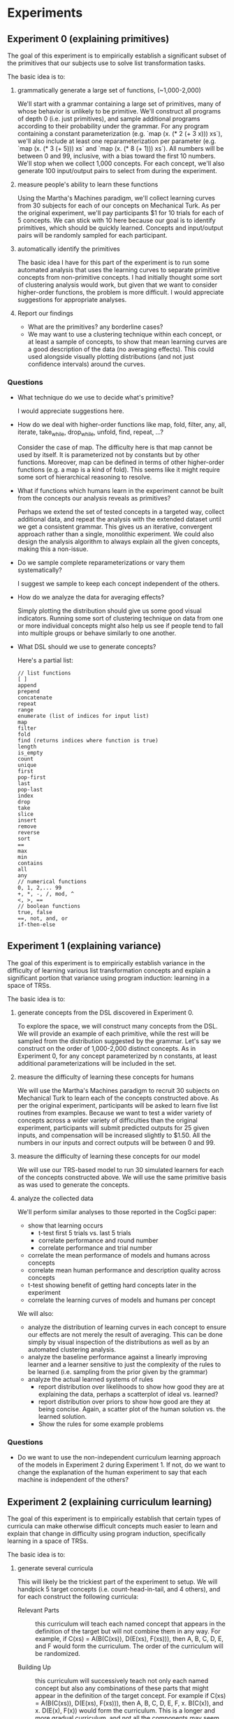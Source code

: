* Experiments
** Experiment 0 (explaining primitives)
The goal of this experiment is to empirically establish a significant subset of the primitives that our subjects use to solve list transformation tasks.

The basic idea is to:
1. grammatically generate a large set of functions, (~1,000-2,000)

   We'll start with a grammar containing a large set of primitives, many of whose behavior is unlikely to be primitive. We'll construct all programs of depth 0 (i.e. just primitives), and sample additional programs according to their probability under the grammar. For any program containing a constant parameterization (e.g. `map (x. (* 2 (+ 3 x))) xs`), we'll also include at least one reparameterization per parameter (e.g. `map (x. (* 3 (+ 5))) xs` and `map (x. (* 8 (+ 1))) xs`). All numbers will be between 0 and 99, inclusive, with a bias toward the first 10 numbers. We'll stop when we collect 1,000 concepts. For each concept, we'll also generate 100 input/output pairs to select from during the experiment.

2. measure people's ability to learn these functions

   Using the Martha's Machines paradigm, we'll collect learning curves from 30 subjects for each of our concepts on Mechanical Turk. As per the original experiment, we'll pay participants $1 for 10 trials for each of 5 concepts. We can stick with 10 here because our goal is to identify primitives, which should be quickly learned. Concepts and input/output pairs will be randomly sampled for each participant.

3. automatically identify the primitives

   The basic idea I have for this part of the experiment is to run some automated analysis that uses the learning curves to separate primitive concepts from non-primitive concepts. I had initially thought some sort of clustering analysis would work, but given that we want to consider higher-order functions, the problem is more difficult. I would appreciate suggestions for appropriate analyses.

5. Report our findings

   - What are the primitives? any borderline cases?
   - We may want to use a clustering technique within each concept, or at least a sample of concepts, to show that mean learning curves are a good description of the data (no averaging effects). This could used alongside visually plotting distributions (and not just confidence intervals) around the curves.

*** Questions
- What technique do we use to decide what's primitive?

  I would appreciate suggestions here.

- How do we deal with higher-order functions like map, fold, filter, any, all, iterate, take_while, drop_while, unfold, find, repeat, ...?

  Consider the case of map. The difficulty here is that map cannot be used by itself. It is parameterized not by constants but by other functions. Moreover, map can be defined in terms of other higher-order functions (e.g. a map is a kind of fold). This seems like it might require some sort of hierarchical reasoning to resolve.

- What if functions which humans learn in the experiment cannot be built from the concepts our analysis reveals as primitives?

  Perhaps we extend the set of tested concepts in a targeted way, collect additional data, and repeat the analysis with the extended dataset until we get a consistent grammar. This gives us an iterative, convergent approach rather than a single, monolithic experiment. We could also design the analysis algorithm to always explain all the given concepts, making this a non-issue.

- Do we sample complete reparameterizations or vary them systematically?

  I suggest we sample to keep each concept independent of the others.

- How do we analyze the data for averaging effects?

  Simply plotting the distribution should give us some good visual indicators. Running some sort of clustering technique on data from one or more individual concepts might also help us see if people tend to fall into multiple groups or behave similarly to one another.

- What DSL should we use to generate concepts?

  Here's a partial list:

  #+BEGIN_EXAMPLE
  // list functions
  [ ]
  append
  prepend
  concatenate
  repeat
  range
  enumerate (list of indices for input list)
  map
  filter
  fold
  find (returns indices where function is true)
  length
  is_empty
  count
  unique
  first
  pop-first
  last
  pop-last
  index
  drop
  take
  slice
  insert
  remove
  reverse
  sort
  ==
  max
  min
  contains
  all
  any
  // numerical functions
  0, 1, 2,... 99
  +, *, -, /, mod, ^
  <, >, ==
  // boolean functions
  true, false
  ==, not, and, or
  if-then-else
  #+END_EXAMPLE
** Experiment 1 (explaining variance)
The goal of this experiment is to empirically establish variance in the difficulty of learning various list transformation concepts and explain a significant portion that variance using program induction: learning in a space of TRSs.

The basic idea is to:
1. generate concepts from the DSL discovered in Experiment 0.

   To explore the space, we will construct many concepts from the DSL. We will provide an example of each primitive, while the rest will be sampled from the distribution suggested by the grammar. Let's say we construct on the order of 1,000-2,000 distinct concepts. As in Experiment 0, for any concept parameterized by n constants, at least additional parameterizations will be included in the set.

2. measure the difficulty of learning these concepts for humans

   We will use the Martha's Machines paradigm to recruit 30 subjects on Mechanical Turk to learn each of the concepts constructed above. As per the original experiment, participants will be asked to learn five list routines from examples. Because we want to test a wider variety of concepts across a wider variety of difficulties than the original experiment, participants will submit predicted outputs for 25 given inputs, and compensation will be increased slightly to $1.50. All the numbers in our inputs and correct outputs will be between 0 and 99.

3. measure the difficulty of learning these concepts for our model

   We will use our TRS-based model to run 30 simulated learners for each of the concepts constructed above. We will use the same primitive basis as was used to generate the concepts.

4. analyze the collected data

   We'll perform similar analyses to those reported in the CogSci paper:
   - show that learning occurs
     - t-test first 5 trials vs. last 5 trials
     - correlate performance and round number
     - correlate performance and trial number
   - correlate the mean performance of models and humans across concepts
   - correlate mean human performance and description quality across concepts
   - t-test showing benefit of getting hard concepts later in the experiment
   - correlate the learning curves of models and humans per concept

   We will also:
   - analyze the distribution of learning curves in each concept to ensure our effects are not merely the result of averaging. This can be done simply by visual inspection of the distributions as well as by an automated clustering analysis.
   - analyze the baseline performance against a linearly improving learner and a learner sensitive to just the complexity of the rules to be learned (i.e. sampling from the prior given by the grammar)
   - analyze the actual learned systems of rules
     - report distribution over likelihoods to show how good they are at explaining the data, perhaps a scatterplot of ideal vs. learned?
     - report distribution over priors to show how good are they at being concise. Again, a scatter plot of the human solution vs. the learned solution.
     - Show the rules for some example problems

*** Questions
- Do we want to use the non-independent curriculum learning approach of the models in Experiment 2 during Experiment 1. If not, do we want to change the explanation of the human experiment to say that each machine is independent of the others?
** Experiment 2 (explaining curriculum learning)
The goal of this experiment is to empirically establish that certain types of curricula can make otherwise difficult concepts much easier to learn and explain that change in difficulty using program induction, specifically learning in a space of TRSs.

The basic idea is to:
1. generate several curricula

   This will likely be the trickiest part of the experiment to setup. We will handpick 5 target concepts (i.e. count-head-in-tail, and 4 others), and for each construct the following curricula:
   - Relevant Parts :: this curriculum will teach each named concept that appears in the definition of the target but will not combine them in any way. For example, if C(xs) = A(B(C(xs)), D(E(xs), F(xs))), then A, B, C, D, E, and F would form the curriculum. The order of the curriculum will be randomized.

   - Building Up :: this curriculum will successively teach not only each named concept but also any combinations of these parts that might appear in the definition of the target concept. For example if C(xs) = A(B(C(xs)), D(E(xs), F(xs))), then A, B, C, D, E, F, x. B(C(x)), and x. D(E(x), F(x)) would form the curriculum. This is a longer and more gradual curriculum, and not all the components may seem like useful concepts on their own. Complex parts wouldn't be taught until their components had been learned, but the order would otherwise be random.

   - Sampling :: this curriculum will randomly sample a fixed number of subparts of the target concept and teach them.  For example if C(xs) = A(B(C(xs)), D(E(xs), F(xs))), then B, x,y. D(E(x), y), F, x. B(C(x)), and C might form the curriculum. The order of the curriculum would be randomized.

   - Distractor :: this curriculum will consist of the relevant parts curriculum interleaved with randomly selected distractor concepts. The order of the curriculum will be randomized.

   - no curriculum :: participants simply get extra trials on the target concept

   - Random :: this curriculum will not incorporate the components of the target concept and will instead use randomly selected concepts of equivalent description length.

   - Adversarial :: this curriculum will consist of a relevant parts curriculum for a different target concept.

2. measure the difficulty of human learning in each curriculum

   We will use the Martha's Machines paradigm to recruit 30 subjects on Mechanical Turk to learn each of the concepts constructed above. Participants will be asked to learn N list routines from examples, where N is dictated by the curriculum and target concept. Because we want to test a wider variety of concepts across a wider variety of difficulties than the original experiment, participants will submit predicted outputs for 25 given inputs, and compensation will be increased slightly to $1.50. All the numbers in our inputs and correct outputs will be between 0 and 99.

3. measure the difficulty of model learning in each curriculum

   We will use our TRS-based model to run 30 simulated learners for each of the concepts constructed above. We will use the same primitive basis as was used to generate the concepts. The major hiccup here is that, unlike experiment 1, we will not treat the concepts independently. The best hypotheses at the end of the first concept will be used as the initial hypotheses when learning the second concept, and so on through the target concept. Moreover, the data from all concepts will accumulate, providing incentive to maintain and/or improve previously learned concepts while also learning the current concept.

4. analyze the collected data

   - test for differences in performance of the various conditions
   - correlate human and model performance on the various curricula
     - mean performance
     - learning curve performance
   - regression predicting target performance using curriculum performance
   - look at changes in solution quality distributions across conditions in the models, for prior, likelihood, and posterior.
   - report some of the learned systems of rules

*** Questions
- Are these the right curricula to consider?
- What will our four other target concepts be?
- What other analyses would we like to run?
** other considerations
- We need to pay special attention to making predicted outputs fast and easy to enter. Making predictions should be as easy as typing a list of digits, perhaps separated by space or tab.
- Before beginning the experiments, we may want to conduct some sort of power analysis to better justify exactly how many subjects we need.
